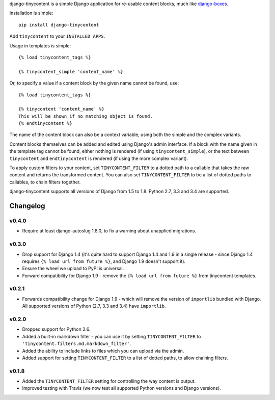 django-tinycontent is a simple Django application for re-usable
content blocks, much like `django-boxes`_.

Installation is simple::

    pip install django-tinycontent

Add ``tinycontent`` to your ``INSTALLED_APPS``.

Usage in templates is simple::

    {% load tinycontent_tags %}

    {% tinycontent_simple 'content_name' %}

Or, to specify a value if a content block by the given name cannot be
found, use::

    {% load tinycontent_tags %}

    {% tinycontent 'content_name' %}
    This will be shown if no matching object is found.
    {% endtinycontent %}

The name of the content block can also be a context variable, using
both the simple and the complex variants.

Content blocks themselves can be added and edited using Django's admin
interface. If a block with the name given in the template tag cannot
be found, either nothing is rendered (if using
``tinycontent_simple``), or the text between ``tinycontent`` and
``endtinycontent`` is rendered (if using the more complex variant).

To apply custom filters to your content, set ``TINYCONTENT_FILTER`` to
a dotted path to a callable that takes the raw content and returns the
transformed content. You can also set ``TINYCONTENT_FILTER`` to be a
list of dotted paths to callables, to chain filters together.

django-tinycontent supports all versions of Django from 1.5 to
1.8. Python 2.7, 3.3 and 3.4 are supported.

Changelog
=========

v0.4.0
------

* Require at least django-autoslug 1.8.0, to fix a warning about
  unapplied migrations.

v0.3.0
------

* Drop support for Django 1.4 (it's quite hard to support Django 1.4
  and 1.9 in a single release - since Django 1.4 requires ``{% load
  url from future %}``, and Django 1.9 doesn't support it).
* Ensure the wheel we upload to PyPI is universal.
* Forward compatibility for Django 1.9 - remove the ``{% load url
  from future %}`` from tinycontent templates.

v0.2.1
------

* Forwards compatibility change for Django 1.9 - which will remove
  the version of ``importlib`` bundled with Django. All supported
  versions of Python (2.7, 3.3 and 3.4) have ``importlib``.

v0.2.0
------

* Dropped support for Python 2.6.
* Added a built-in markdown filter - you can use it by setting
  ``TINYCONTENT_FILTER`` to
  ``'tinycontent.filters.md.markdown_filter'``.
* Added the ability to include links to files which you can upload
  via the admin.
* Added support for setting ``TINYCONTENT_FILTER`` to a list of
  dotted paths, to allow chaining filters.

v0.1.8
------

* Added the ``TINYCONTENT_FILTER`` setting for controlling the way
  content is output.
* Improved testing with Travis (we now test all supported Python
  versions and Django versions).

.. _django-boxes: https://github.com/eldarion/django-boxes


